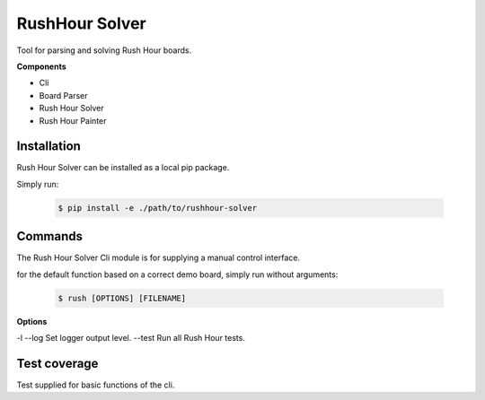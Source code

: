 RushHour Solver
***************

Tool for parsing and solving Rush Hour boards.

**Components**

* Cli
* Board Parser
* Rush Hour Solver
* Rush Hour Painter

Installation
============

Rush Hour Solver can be installed as a local pip package.

Simply run:

    .. code-block:: bash

        $ pip install -e ./path/to/rushhour-solver

Commands
========

The Rush Hour Solver Cli module is for supplying a manual control
interface.

for the default function based on a correct demo board,
simply run without arguments:

    .. code-block:: bash

        $ rush [OPTIONS] [FILENAME]

**Options**

-l --log   Set logger output level.
--test     Run all Rush Hour tests.

Test coverage
=============

Test supplied for basic functions of the cli.


